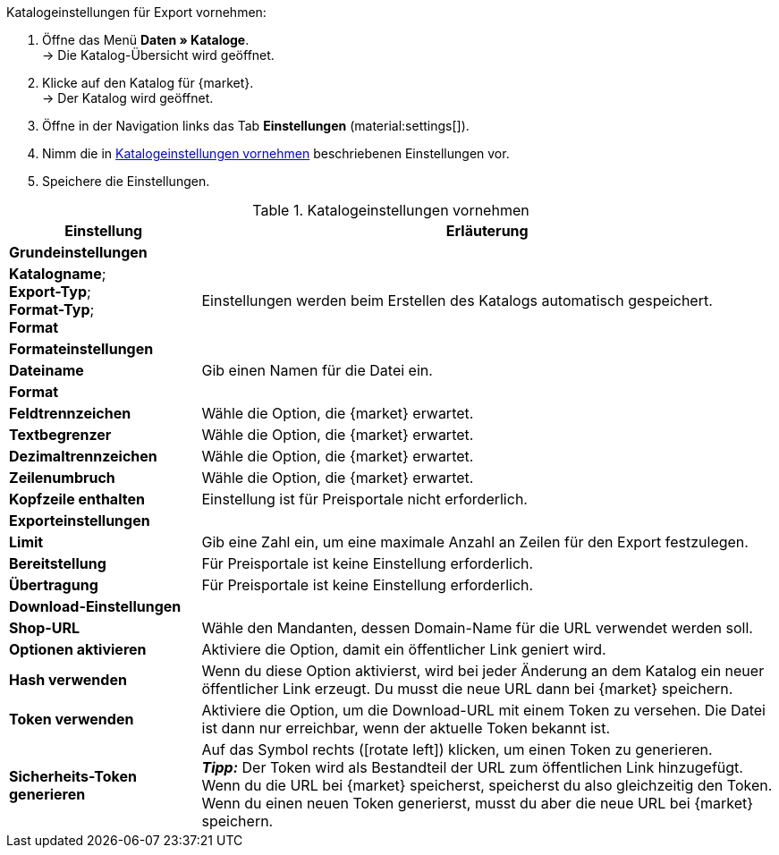 [.instruction]
Katalogeinstellungen für Export vornehmen:

. Öffne das Menü *Daten » Kataloge*. +
→ Die Katalog-Übersicht wird geöffnet.
. Klicke auf den Katalog für {market}. +
→ Der Katalog wird geöffnet.
. Öffne in der Navigation links das Tab *Einstellungen* (material:settings[]).
. Nimm die in <<#table-catalogue-settings>> beschriebenen Einstellungen vor.
. Speichere die Einstellungen.

[[table-catalogue-settings]]
.Katalogeinstellungen vornehmen
[cols="1,3"]
|===
|Einstellung |Erläuterung

2+^| *Grundeinstellungen*

|*Katalogname*; +
*Export-Typ*; +
*Format-Typ*; +
*Format*
| Einstellungen werden beim Erstellen des Katalogs automatisch gespeichert.

2+^| *Formateinstellungen*

| *Dateiname*
| Gib einen Namen für die Datei ein.

| *Format*
|
ifdef::csv-txt[Wähle die Option *CSV* oder die Option *TXT*.]
ifdef::csv[Wähle die Option *CSV*.]
ifdef::txt[Wähle die Option *TXT*.]
ifdef::unknown[Wähle die Option, die {market} erwartet.]

| *Feldtrennzeichen*
|
ifdef::tab-pipe[Wähle als Feldtrennzeichen *Tabulator* oder *Pipe*.]
ifndef::tab-pipe[Wähle die Option, die {market} erwartet.]

|*Textbegrenzer*
|
Wähle die Option, die {market} erwartet.

|*Dezimaltrennzeichen*
|
Wähle die Option, die {market} erwartet.

|*Zeilenumbruch*
|
Wähle die Option, die {market} erwartet.

|*Kopfzeile enthalten*
| Einstellung ist für Preisportale nicht erforderlich.

2+^| *Exporteinstellungen*

| *Limit*
| Gib eine Zahl ein, um eine maximale Anzahl an Zeilen für den Export festzulegen.

|*Bereitstellung*
| Für Preisportale ist keine Einstellung erforderlich.

|*Übertragung*
| Für Preisportale ist keine Einstellung erforderlich.

2+^| *Download-Einstellungen*

| *Shop-URL*
| Wähle den Mandanten, dessen Domain-Name für die URL verwendet werden soll.

| *Optionen aktivieren*
| Aktiviere die Option, damit ein öffentlicher Link geniert wird.

| *Hash verwenden*
//Benennung anpassen! Individuelle URL pro Exportdatei verwenden / Neue URL bei Änderung der Exporteinstellungen
| Wenn du diese Option aktivierst, wird bei jeder Änderung an dem Katalog ein neuer öffentlicher Link erzeugt. Du musst die neue URL dann bei {market} speichern.

| *Token verwenden*
| Aktiviere die Option, um die Download-URL mit einem Token zu versehen. Die Datei ist dann nur erreichbar, wenn der aktuelle Token bekannt ist. +

| *Sicherheits-Token generieren*
| Auf das Symbol rechts (icon:rotate-left[]) klicken, um einen Token zu generieren. +
*_Tipp:_* Der Token wird als Bestandteil der URL zum öffentlichen Link hinzugefügt. Wenn du die URL bei {market} speicherst, speicherst du also gleichzeitig den Token. Wenn du einen neuen Token generierst, musst du aber die neue URL bei {market} speichern.
|===
